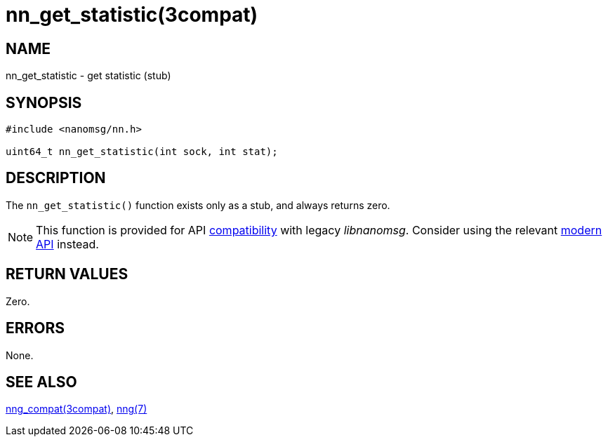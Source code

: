 = nn_get_statistic(3compat)
//
// Copyright 2018 Staysail Systems, Inc. <info@staysail.tech>
// Copyright 2018 Capitar IT Group BV <info@capitar.com>
//
// This document is supplied under the terms of the MIT License, a
// copy of which should be located in the distribution where this
// file was obtained (LICENSE.txt).  A copy of the license may also be
// found online at https://opensource.org/licenses/MIT.
//

== NAME

nn_get_statistic - get statistic (stub)

== SYNOPSIS

[source,c]
----
#include <nanomsg/nn.h>

uint64_t nn_get_statistic(int sock, int stat);
----

== DESCRIPTION

The `nn_get_statistic()` function exists only as a stub, and always returns
zero.

NOTE: This function is provided for API
xref:nng_compat.3compat.adoc[compatibility] with legacy _libnanomsg_.
Consider using the relevant xref:libnng.3.adoc[modern API] instead.

== RETURN VALUES

Zero.

== ERRORS

None.

== SEE ALSO

[.text-left]
xref:nng_compat.3compat.adoc[nng_compat(3compat)],
xref:nng.7.adoc[nng(7)]
